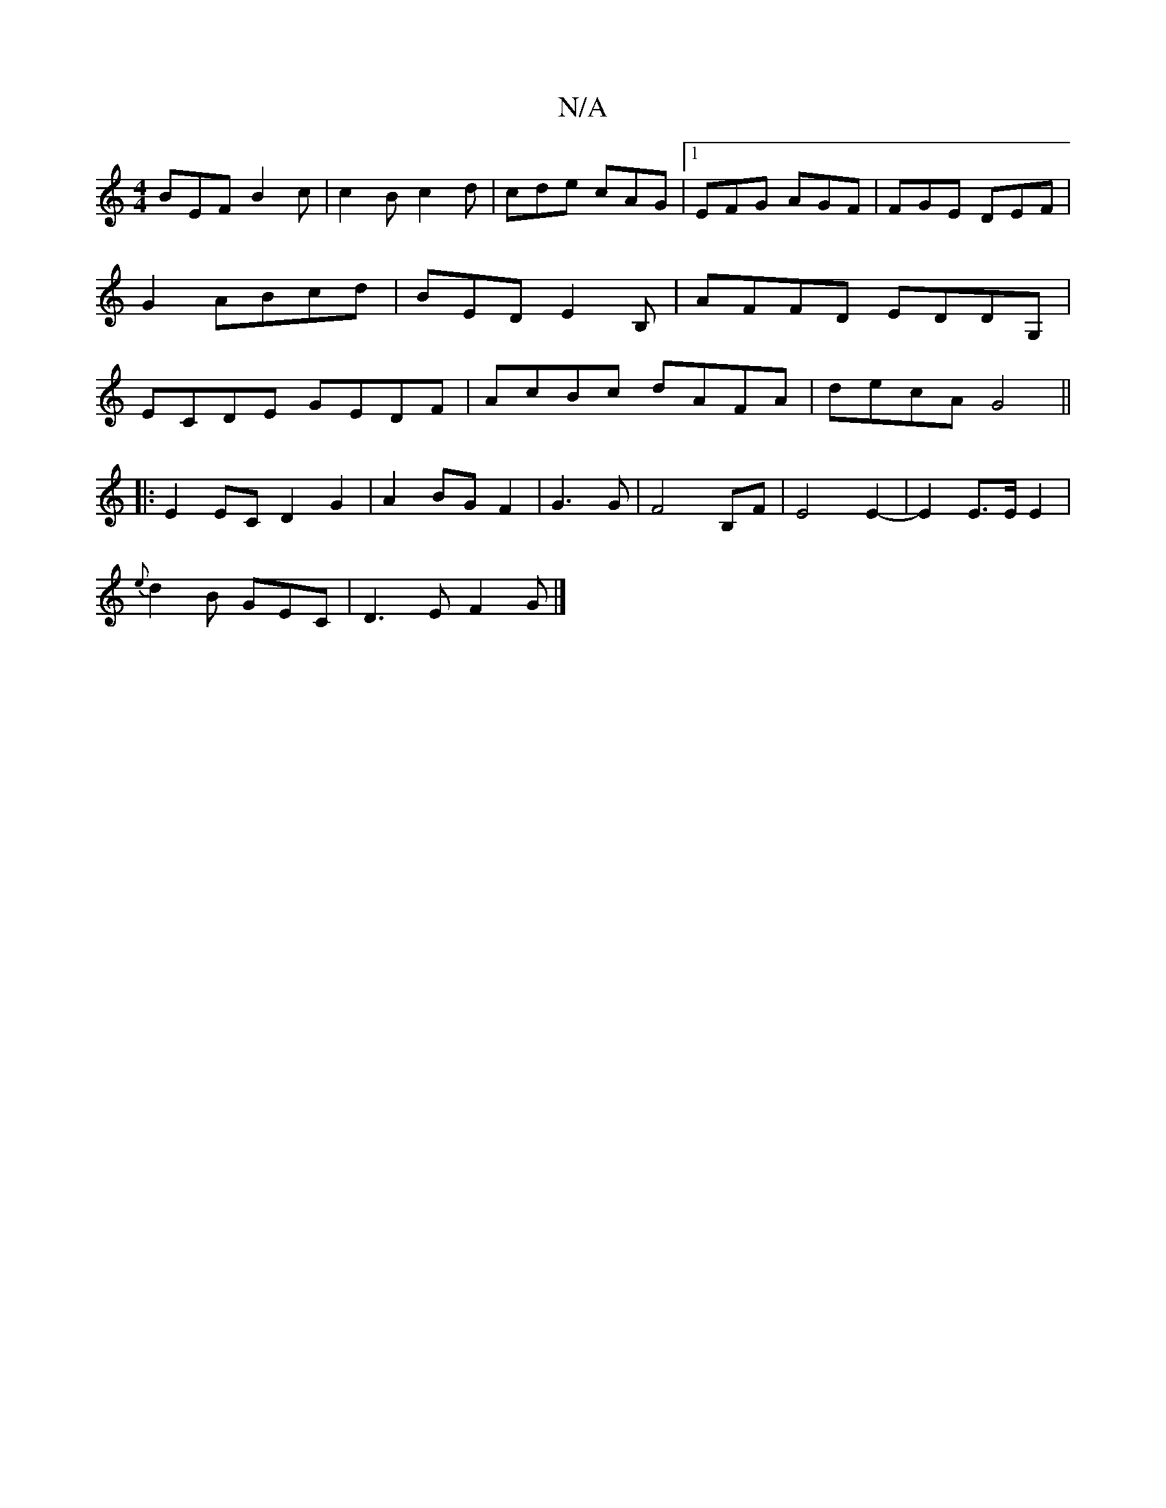 X:1
T:N/A
M:4/4
R:N/A
K:Cmajor
BEF B2c|c2B c2d|cde cAG|1 EFG AGF | FGE DEF |G2 ABcd|BED E2B,|AFFD EDDG,|ECDE GEDF|AcBc dAFA|decA G4||
|:E2EC D2G2|A2 BG F2|G3G|F4 B,F | E4E2-|E2 E>E E2|
{2e}d2B GEC|D3E F2G|]

BAGA B2de|
ceee ecde|fd